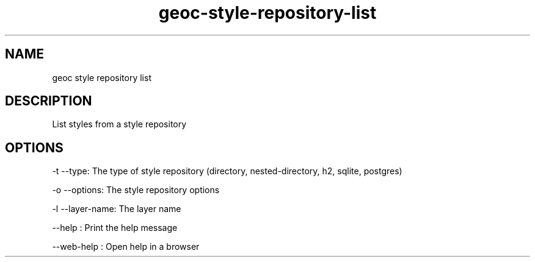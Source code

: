.TH "geoc-style-repository-list" "1" "19 October 2021" "version 0.1"
.SH NAME
geoc style repository list
.SH DESCRIPTION
List styles from a style repository
.SH OPTIONS
-t --type: The type of style repository (directory, nested-directory, h2, sqlite, postgres)
.PP
-o --options: The style repository options
.PP
-l --layer-name: The layer name
.PP
--help : Print the help message
.PP
--web-help : Open help in a browser
.PP
